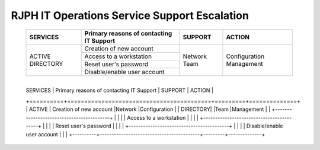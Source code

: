 RJPH IT Operations Service Support Escalation
=============================================

 +----------+------------------------------------------+---------+--------------+
 | SERVICES | Primary reasons of contacting IT Support | SUPPORT | ACTION       |  
 +==========+==========================================+=========+==============+
 | ACTIVE   | Creation of new account                  |Network  |Configuration |
 | DIRECTORY|                                          |Team     |Management    |
 |          +------------------------------------------+         |              |   
 |          | Access to a workstation                  |         |              |
 |          +------------------------------------------+         |              |
 |          | Reset user's password                    |         |              |
 |          +------------------------------------------+         |              |
 |          | Disable/enable user account              |         |              | 
 +----------+------------------------------------------+---------+--------------+
 
     
+----------+------------------------------------------+---------+--------------+
 | SERVICES | Primary reasons of contacting IT Support | SUPPORT | ACTION       |  
 +==========+==========================================+=========+==============+
 | ACTIVE   | Creation of new account                  |Network  |Configuration |
 | DIRECTORY|                                          |Team     |Management    |
 |          +------------------------------------------+         |              |   
 |          | Access to a workstation                  |         |              |
 |          +------------------------------------------+         |              |
 |          | Reset user's password                    |         |              |
 |          +------------------------------------------+         |              |
 |          | Disable/enable user account              |         |              | 
 +----------+------------------------------------------+---------+--------------+
